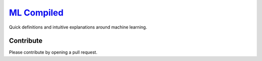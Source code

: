 `ML Compiled <https://ml-compiled.readthedocs.io>`_
========

Quick definitions and intuitive explanations around machine learning.

Contribute
----------
Please contribute by opening a pull request.

